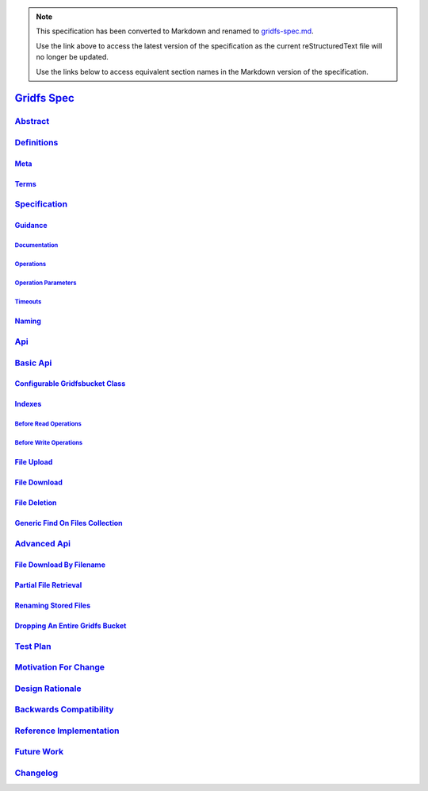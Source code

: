 
.. note::
  This specification has been converted to Markdown and renamed to
  `gridfs-spec.md <gridfs-spec.md>`_.  

  Use the link above to access the latest version of the specification as the
  current reStructuredText file will no longer be updated.

  Use the links below to access equivalent section names in the Markdown version of
  the specification.

##############
`Gridfs Spec`_
##############

.. _gridfs spec: ./auth.md#gridfs-spec

`Abstract`_
***********

.. _abstract: ./auth.md#abstract

`Definitions`_
**************

.. _definitions: ./auth.md#definitions

`Meta`_
=======

.. _meta: ./auth.md#meta

`Terms`_
========

.. _terms: ./auth.md#terms

`Specification`_
****************

.. _specification: ./auth.md#specification

`Guidance`_
===========

.. _guidance: ./auth.md#guidance

`Documentation`_
----------------

.. _documentation: ./auth.md#documentation

`Operations`_
-------------

.. _operations: ./auth.md#operations

`Operation Parameters`_
-----------------------

.. _operation parameters: ./auth.md#operation-parameters

`Timeouts`_
-----------

.. _timeouts: ./auth.md#timeouts

`Naming`_
=========

.. _naming: ./auth.md#naming

`Api`_
******

.. _api: ./auth.md#api

`Basic Api`_
************

.. _basic api: ./auth.md#basic-api

`Configurable Gridfsbucket Class`_
==================================

.. _configurable gridfsbucket class: ./auth.md#configurable-gridfsbucket-class

`Indexes`_
==========

.. _indexes: ./auth.md#indexes

`Before Read Operations`_
-------------------------

.. _before read operations: ./auth.md#before-read-operations

`Before Write Operations`_
--------------------------

.. _before write operations: ./auth.md#before-write-operations

`File Upload`_
==============

.. _file upload: ./auth.md#file-upload

`File Download`_
================

.. _file download: ./auth.md#file-download

`File Deletion`_
================

.. _file deletion: ./auth.md#file-deletion

`Generic Find On Files Collection`_
===================================

.. _generic find on files collection: ./auth.md#generic-find-on-files-collection

`Advanced Api`_
***************

.. _advanced api: ./auth.md#advanced-api

`File Download By Filename`_
============================

.. _file download by filename: ./auth.md#file-download-by-filename

`Partial File Retrieval`_
=========================

.. _partial file retrieval: ./auth.md#partial-file-retrieval

`Renaming Stored Files`_
========================

.. _renaming stored files: ./auth.md#renaming-stored-files

`Dropping An Entire Gridfs Bucket`_
===================================

.. _dropping an entire gridfs bucket: ./auth.md#dropping-an-entire-gridfs-bucket

`Test Plan`_
************

.. _test plan: ./auth.md#test-plan

`Motivation For Change`_
************************

.. _motivation for change: ./auth.md#motivation-for-change

`Design Rationale`_
*******************

.. _design rationale: ./auth.md#design-rationale

`Backwards Compatibility`_
**************************

.. _backwards compatibility: ./auth.md#backwards-compatibility

`Reference Implementation`_
***************************

.. _reference implementation: ./auth.md#reference-implementation

`Future Work`_
**************

.. _future work: ./auth.md#future-work

`Changelog`_
************

.. _changelog: ./auth.md#changelog

